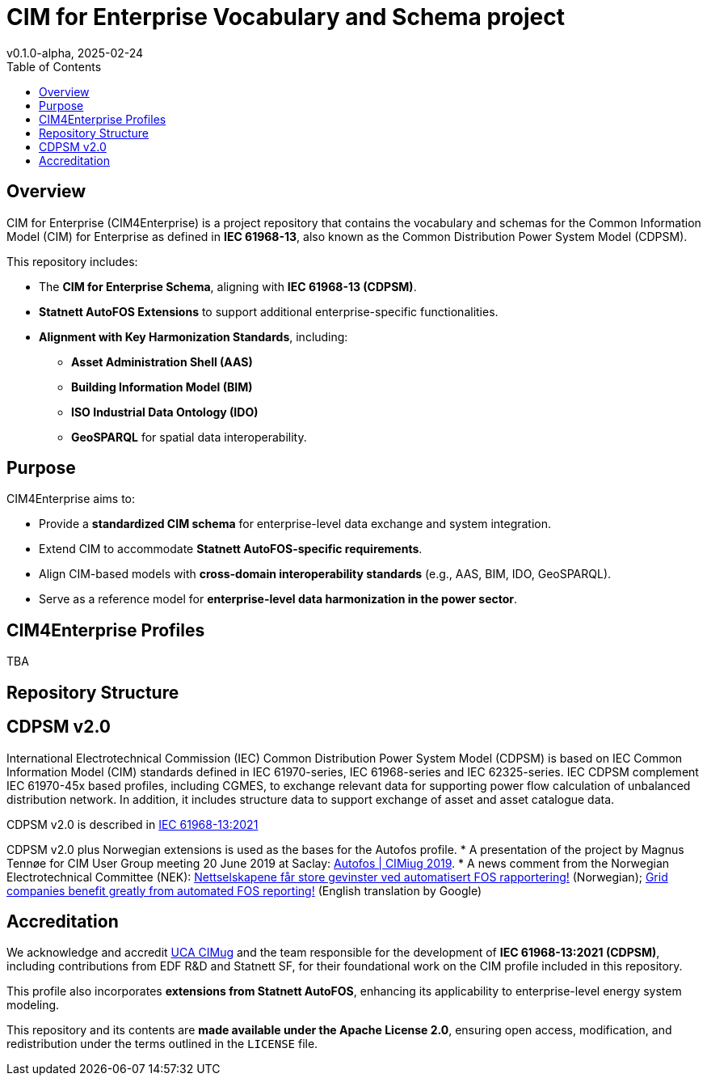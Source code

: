 = CIM for Enterprise Vocabulary and Schema project
v0.1.0-alpha, 2025-02-24
:toc:  
:toclevels: 2  

== Overview  

CIM for Enterprise (CIM4Enterprise) is a project repository that contains the vocabulary and schemas for the Common Information Model (CIM) for Enterprise as defined in *IEC 61968-13*, also known as the Common Distribution Power System Model (CDPSM).  

This repository includes:

* The **CIM for Enterprise Schema**, aligning with *IEC 61968-13 (CDPSM)*.  
* **Statnett AutoFOS Extensions** to support additional enterprise-specific functionalities.  
* **Alignment with Key Harmonization Standards**, including:  
  ** *Asset Administration Shell (AAS)*  
  ** *Building Information Model (BIM)*  
  ** *ISO Industrial Data Ontology (IDO)*  
  ** *GeoSPARQL* for spatial data interoperability.  

== Purpose  

CIM4Enterprise aims to:

* Provide a **standardized CIM schema** for enterprise-level data exchange and system integration.  
* Extend CIM to accommodate **Statnett AutoFOS-specific requirements**.  
* Align CIM-based models with **cross-domain interoperability standards** (e.g., AAS, BIM, IDO, GeoSPARQL).  
* Serve as a reference model for **enterprise-level data harmonization in the power sector**.  

== CIM4Enterprise Profiles  

TBA

== Repository Structure  


## CDPSM v2.0
International Electrotechnical Commission (IEC) Common Distribution Power System Model (CDPSM) is based on IEC Common Information Model (CIM) standards defined in IEC 61970-series, IEC 61968-series and IEC 62325-series. IEC CDPSM complement IEC 61970-45x based profiles, including CGMES, to exchange relevant data for supporting power flow calculation of unbalanced distribution network. In addition, it includes structure data to support exchange of asset and asset catalogue data.

CDPSM v2.0 is described in https://online.standard.no/nb/nek-iec-61968-13-2021[IEC 61968-13:2021]

CDPSM v2.0 plus Norwegian extensions is used as the bases for the Autofos profile.
* A presentation of the project by Magnus Tennøe for CIM User Group meeting 20 June 2019 at Saclay: link:https://cimug.ucaiug.org/Meetings/eu2019/Saclay%202019%20Presentations/CIM%20Meeting%20Day%202/20190619%20CIMug%20-%20Autofos%20og%20CIM.pdf[Autofos | CIMiug 2019]. * A news comment from the Norwegian Electrotechnical Committee (NEK): link:https://www.nek.no/2020/02/10/nettselskapene-far-store-gevinster-ved-automatisert-fos-rapportering/[Nettselskapene får store gevinster ved automatisert FOS rapportering!] (Norwegian); link:https://www-nek-no.translate.goog/2020/02/10/nettselskapene-far-store-gevinster-ved-automatisert-fos-rapportering/?_x_tr_sl=no&_x_tr_tl=en&_x_tr_hl=en-US&_x_tr_pto=wapp[Grid companies benefit greatly from automated FOS reporting!] (English translation by Google)

== Accreditation  

We acknowledge and accredit link:https://cimug.ucaiug.org/[UCA CIMug] and the team responsible for the development of *IEC 61968-13:2021 (CDPSM)*, including contributions from EDF R&D and Statnett SF, for their foundational work on the CIM profile included in this repository.  

This profile also incorporates **extensions from Statnett AutoFOS**, enhancing its applicability to enterprise-level energy system modeling.  

This repository and its contents are **made available under the Apache License 2.0**, ensuring open access, modification, and redistribution under the terms outlined in the `LICENSE` file.

